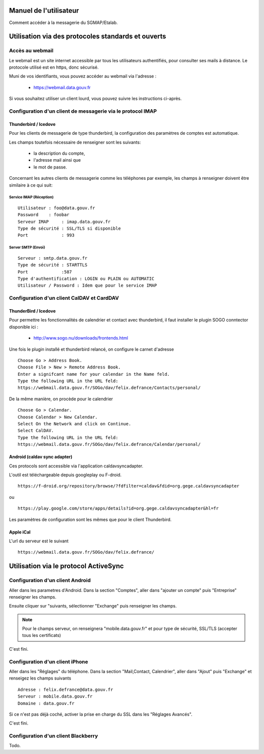 =======================
Manuel de l'utilisateur
======================= 
Comment accéder à la messagerie du SGMAP/Etalab. 

===================================================
Utilisation via des protocoles standards et ouverts
===================================================

Accès au webmail
================
Le webmail est un site internet accessible par tous les utilisateurs authentifiés, pour consulter ses mails à distance. Le protocole utilisé est en https, donc sécurisé. 

Muni de vos identifiants, vous pouvez accéder au webmail via l'adresse :

  * https://webmail.data.gouv.fr

Si vous souhaitez utiliser un client lourd, vous pouvez suivre les instructions ci-après.

Configuration d'un client de messagerie via le protocol IMAP
============================================================

Thunderbird / Icedove
---------------------
Pour les clients de messagerie de type thunderbird, la configuration des paramètres de comptes est automatique.

Les champs toutefois nécessaire de renseigner sont les suivants: 

    * la description du compte, 
    * l'adresse mail ainsi que 
    * le mot de passe.

Concernant les autres clients de messagerie comme les téléphones par exemple, les champs à renseigner doivent être similaire à ce qui suit:

Service IMAP (Réception)
~~~~~~~~~~~~~~~~~~~~~~~~
::

  Utilisateur : foo@data.gouv.fr
  Password    : foobar
  Serveur IMAP     : imap.data.gouv.fr
  Type de sécurité : SSL/TLS si disponible
  Port             : 993

Server SMTP (Envoi)
~~~~~~~~~~~~~~~~~~~
::

  Serveur : smtp.data.gouv.fr
  Type de sécurité : STARTTLS
  Port             :587
  Type d'authentification : LOGIN ou PLAIN ou AUTOMATIC
  Utilisateur / Password : Idem que pour le service IMAP


Configuration d'un client CalDAV et CardDAV
===========================================

ThunderBird / Icedove
---------------------

Pour permettre les fonctionnalités de calendrier et contact avec thunderbird, il faut installer le plugin SOGO conntector disponible ici :

  * http://www.sogo.nu/downloads/frontends.html

Une fois le plugin installé et thunderbird relancé, on configure le carnet d'adresse

.. note: Veuilliez prêter une attention particulière l'url d'accès ou vous devez changer felix.defrance par votre prenom.nom. 

::

	Choose Go > Address Book.
	Choose File > New > Remote Address Book.
	Enter a signifcant name for your calendar in the Name feld.
	Type the following URL in the URL feld:
	https://webmail.data.gouv.fr/SOGo/dav/felix.defrance/Contacts/personal/

De la même manière, on procède pour le calendrier ::
	
	Choose Go > Calendar.
	Choose Calendar > New Calendar.
	Select On the Network and click on Continue.
	Select CalDAV.
	Type the following URL in the URL feld:
	https://webmail.data.gouv.fr/SOGo/dav/felix.defrance/Calendar/personal/


Android (caldav sync adapter)
-----------------------------
Ces protocols sont accessible via l'application caldavsyncadapter. 

L'outil est téléchargeable depuis googleplay ou F-droid. ::

  https://f-droid.org/repository/browse/?fdfilter=caldav&fdid=org.gege.caldavsyncadapter

ou ::

  https://play.google.com/store/apps/details?id=org.gege.caldavsyncadapter&hl=fr


Les paramètres de configuration sont les mêmes que pour le client Thunderbird. 

Apple iCal
----------
L'url du serveur est le suivant ::
  
  https://webmail.data.gouv.fr/SOGo/dav/felix.defrance/


======================================
Utilisation via le protocol ActiveSync
======================================

Configuration d'un client Android
=================================
Aller dans les parametres d'Android. Dans la section "Comptes", aller dans "ajouter un compte" puis "Entreprise" renseigner les champs. 

Ensuite cliquer sur "suivants, sélectionner "Exchange" puis renseigner les champs. 

.. note :: Pour le champs serveur, on renseignera "mobile.data.gouv.fr" et pour type de sécurité, SSL/TLS (accepter tous les certificats)

C'est fini.  


Configuration d'un client iPhone
================================
Aller dans les "Réglages" du téléphone. Dans la section "Mail,Contact, Calendrier", aller dans "Ajout" puis "Exchange" et renseigez les champs suivants ::

  Adresse : felix.defrance@data.gouv.fr
  Serveur : mobile.data.gouv.fr
  Domaine : data.gouv.fr

Si ce n'est pas déjà coché, activer la prise en charge du SSL dans les "Réglages Avancés". 

C'est fini.

Configuration d'un client Blackberry
====================================

Todo.

